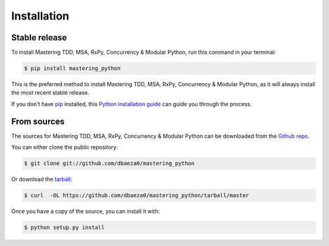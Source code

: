 .. highlight:: shell

============
Installation
============


Stable release
--------------

To install Mastering TDD, MSA, RxPy, Concurrency & Modular Python, run this command in your terminal:

.. code-block:: console

    $ pip install mastering_python

This is the preferred method to install Mastering TDD, MSA, RxPy, Concurrency & Modular Python, as it will always install the most recent stable release. 

If you don't have `pip`_ installed, this `Python installation guide`_ can guide
you through the process.

.. _pip: https://pip.pypa.io
.. _Python installation guide: http://docs.python-guide.org/en/latest/starting/installation/


From sources
------------

The sources for Mastering TDD, MSA, RxPy, Concurrency & Modular Python can be downloaded from the `Github repo`_.

You can either clone the public repository:

.. code-block:: console

    $ git clone git://github.com/dbaeza0/mastering_python

Or download the `tarball`_:

.. code-block:: console

    $ curl  -OL https://github.com/dbaeza0/mastering_python/tarball/master

Once you have a copy of the source, you can install it with:

.. code-block:: console

    $ python setup.py install


.. _Github repo: https://github.com/dbaeza0/mastering_python
.. _tarball: https://github.com/dbaeza0/mastering_python/tarball/master
